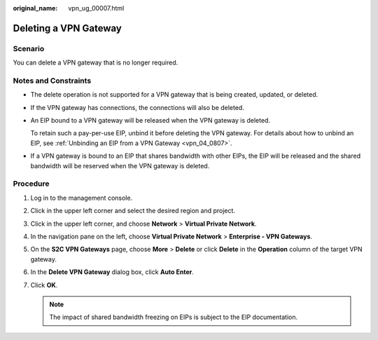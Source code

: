 :original_name: vpn_ug_00007.html

.. _vpn_ug_00007:

Deleting a VPN Gateway
======================

Scenario
--------

You can delete a VPN gateway that is no longer required.

Notes and Constraints
---------------------

-  The delete operation is not supported for a VPN gateway that is being created, updated, or deleted.

-  If the VPN gateway has connections, the connections will also be deleted.

-  An EIP bound to a VPN gateway will be released when the VPN gateway is deleted.

   To retain such a pay-per-use EIP, unbind it before deleting the VPN gateway. For details about how to unbind an EIP, see :ref:`Unbinding an EIP from a VPN Gateway <vpn_04_0807>`.

-  If a VPN gateway is bound to an EIP that shares bandwidth with other EIPs, the EIP will be released and the shared bandwidth will be reserved when the VPN gateway is deleted.

Procedure
---------

#. Log in to the management console.
#. Click |image1| in the upper left corner and select the desired region and project.
#. Click |image2| in the upper left corner, and choose **Network** > **Virtual Private Network**.
#. In the navigation pane on the left, choose **Virtual Private Network** > **Enterprise - VPN Gateways**.
#. On the **S2C VPN Gateways** page, choose **More** > **Delete** or click **Delete** in the **Operation** column of the target VPN gateway.
#. In the **Delete VPN Gateway** dialog box, click **Auto Enter**.
#. Click **OK**.

   .. note::

      The impact of shared bandwidth freezing on EIPs is subject to the EIP documentation.

.. |image1| image:: /_static/images/en-us_image_0000001628070572.png
.. |image2| image:: /_static/images/en-us_image_0000002394353329.png

